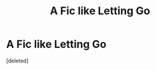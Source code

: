 #+TITLE: A Fic like Letting Go

* A Fic like Letting Go
:PROPERTIES:
:Score: 1
:DateUnix: 1614469642.0
:DateShort: 2021-Feb-28
:FlairText: Request
:END:
[deleted]

